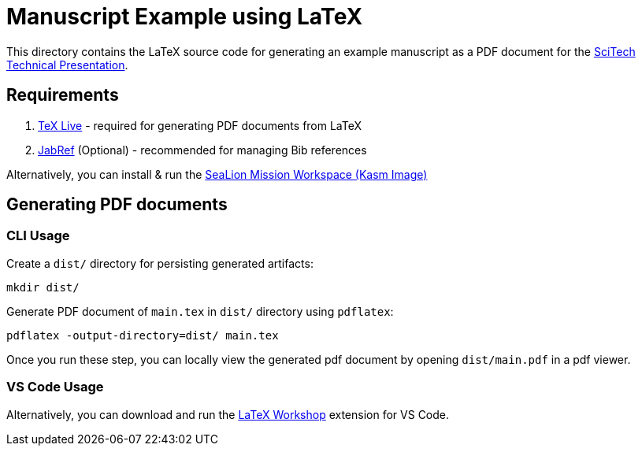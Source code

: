 = Manuscript Example using LaTeX

This directory contains the LaTeX source code for generating an example manuscript as a PDF document for the https://www.aiaa.org/SciTech/presentations-papers/technical-presenter-resources[SciTech Technical Presentation].

== Requirements

. https://www.tug.org/texlive/[TeX Live] - required for generating PDF documents from LaTeX
. https://github.com/JabRef/jabref/releases/tag/v5.6[JabRef] (Optional) - recommended for managing Bib references

Alternatively, you can install & run the https://github.com/ODU-CGA-CubeSat/kasm-sealion-workspace[SeaLion Mission Workspace (Kasm Image)]

== Generating PDF documents

=== CLI Usage

Create a `dist/` directory for persisting generated artifacts:

[source,bash]
----
mkdir dist/
----

Generate PDF document of `main.tex` in `dist/` directory using `pdflatex`:

[source,bash]
----
pdflatex -output-directory=dist/ main.tex
----

Once you run these step, you can locally view the generated pdf document by opening `dist/main.pdf` in a pdf viewer.

=== VS Code Usage

Alternatively, you can download and run the https://marketplace.visualstudio.com/items?itemName=James-Yu.latex-workshop[LaTeX Workshop] extension for VS Code.
